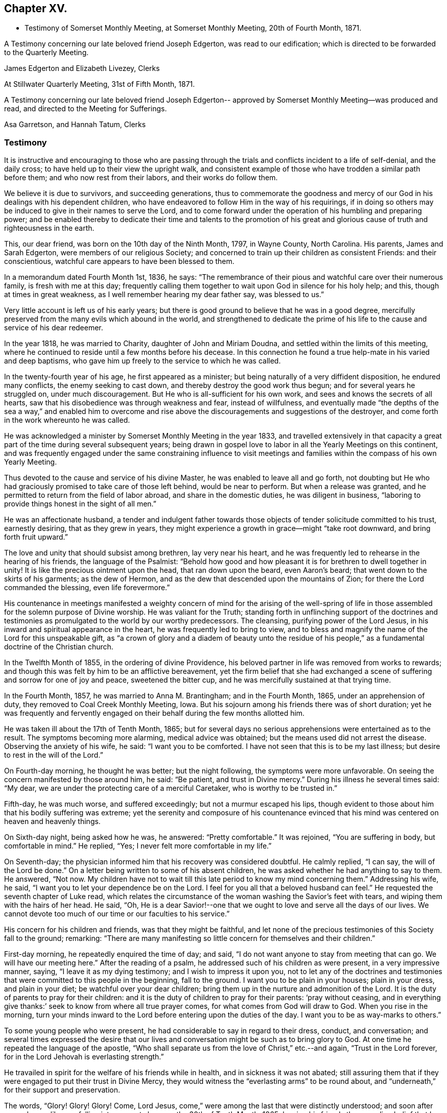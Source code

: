 == Chapter XV.

[.chapter-synopsis]
* Testimony of Somerset Monthly Meeting, at Somerset Monthly Meeting, 20th of Fourth Month, 1871.

A Testimony concerning our late beloved friend Joseph Edgerton,
was read to our edification; which is directed to be forwarded to the Quarterly Meeting.

[.signed-section-signature]
James Edgerton and Elizabeth Livezey, Clerks

[.signed-section-context-close]
At Stillwater Quarterly Meeting, 31st of Fifth Month, 1871.

A Testimony concerning our late beloved friend Joseph Edgerton--
approved by Somerset Monthly Meeting--was produced and read,
and directed to the Meeting for Sufferings.

[.signed-section-signature]
Asa Garretson, and Hannah Tatum, Clerks

=== Testimony

It is instructive and encouraging to those who are passing through
the trials and conflicts incident to a life of self-denial,
and the daily cross; to have held up to their view the upright walk,
and consistent example of those who have trodden a similar path before them;
and who now rest from their labors, and their works do follow them.

We believe it is due to survivors, and succeeding generations,
thus to commemorate the goodness and mercy of our God
in his dealings with his dependent children,
who have endeavored to follow Him in the way of his requirings,
if in doing so others may be induced to give in their names to serve the Lord,
and to come forward under the operation of his humbling and preparing power;
and be enabled thereby to dedicate their time and talents to the promotion
of his great and glorious cause of truth and righteousness in the earth.

This, our dear friend, was born on the 10th day of the Ninth Month, 1797,
in Wayne County, North Carolina.
His parents, James and Sarah Edgerton, were members of our religious Society;
and concerned to train up their children as consistent Friends: and their conscientious,
watchful care appears to have been blessed to them.

In a memorandum dated Fourth Month 1st, 1836, he says:
"`The remembrance of their pious and watchful care over their numerous family,
is fresh with me at this day;
frequently calling them together to wait upon God in silence for his holy help; and this,
though at times in great weakness, as I well remember hearing my dear father say,
was blessed to us.`"

Very little account is left us of his early years;
but there is good ground to believe that he was in a good degree,
mercifully preserved from the many evils which abound in the world,
and strengthened to dedicate the prime of his life to
the cause and service of his dear redeemer.

In the year 1818, he was married to Charity, daughter of John and Miriam Doudna,
and settled within the limits of this meeting,
where he continued to reside until a few months before his decease.
In this connection he found a true help-mate in his varied and deep baptisms,
who gave him up freely to the service to which he was called.

In the twenty-fourth year of his age, he first appeared as a minister;
but being naturally of a very diffident disposition, he endured many conflicts,
the enemy seeking to cast down, and thereby destroy the good work thus begun;
and for several years he struggled on, under much discouragement.
But He who is all-sufficient for his own work,
and sees and knows the secrets of all hearts,
saw that his disobedience was through weakness and fear, instead of willfulness,
and eventually made "`the depths of the sea a way,`" and enabled him to
overcome and rise above the discouragements and suggestions of the destroyer,
and come forth in the work whereunto he was called.

He was acknowledged a minister by Somerset Monthly Meeting in the year 1833,
and travelled extensively in that capacity a great part
of the time during several subsequent years;
being drawn in gospel love to labor in all the Yearly Meetings on this continent,
and was frequently engaged under the same constraining influence to visit
meetings and families within the compass of his own Yearly Meeting.

Thus devoted to the cause and service of his divine Master,
he was enabled to leave all and go forth,
not doubting but He who had graciously promised to take care of those left behind,
would be near to perform.
But when a release was granted,
and he permitted to return from the field of labor abroad,
and share in the domestic duties, he was diligent in business,
"`laboring to provide things honest in the sight of all men.`"

He was an affectionate husband,
a tender and indulgent father towards those objects of
tender solicitude committed to his trust,
earnestly desiring, that as they grew in years,
they might experience a growth in grace--might "`take root downward,
and bring forth fruit upward.`"

The love and unity that should subsist among brethren, lay very near his heart,
and he was frequently led to rehearse in the hearing of his friends,
the language of the Psalmist:
"`Behold how good and how pleasant it is for brethren to dwell
together in unity! It is like the precious ointment upon the head,
that ran down upon the beard, even Aaron`'s beard;
that went down to the skirts of his garments; as the dew of Hermon,
and as the dew that descended upon the mountains of Zion;
for there the Lord commanded the blessing, even life forevermore.`"

His countenance in meetings manifested a weighty concern of mind for the arising of
the well-spring of life in those assembled for the solemn purpose of Divine worship.
He was valiant for the Truth;
standing forth in unflinching support of the doctrines and
testimonies as promulgated to the world by our worthy predecessors.
The cleansing, purifying power of the Lord Jesus,
in his inward and spiritual appearance in the heart,
he was frequently led to bring to view,
and to bless and magnify the name of the Lord for this unspeakable gift,
as "`a crown of glory and a diadem of beauty unto the residue of his
people,`" as a fundamental doctrine of the Christian church.

In the Twelfth Month of 1855, in the ordering of divine Providence,
his beloved partner in life was removed from works to rewards;
and though this was felt by him to be an afflictive bereavement,
yet the firm belief that she had exchanged a scene of
suffering and sorrow for one of joy and peace,
sweetened the bitter cup, and he was mercifully sustained at that trying time.

In the Fourth Month, 1857, he was married to Anna M. Brantingham;
and in the Fourth Month, 1865, under an apprehension of duty,
they removed to Coal Creek Monthly Meeting, Iowa.
But his sojourn among his friends there was of short duration;
yet he was frequently and fervently engaged on
their behalf during the few months allotted him.

He was taken ill about the 17th of Tenth Month, 1865;
but for several days no serious apprehensions were entertained as to the result.
The symptoms becoming more alarming, medical advice was obtained;
but the means used did not arrest the disease.
Observing the anxiety of his wife, he said: "`I want you to be comforted.
I have not seen that this is to be my last illness;
but desire to rest in the will of the Lord.`"

On Fourth-day morning, he thought he was better; but the night following,
the symptoms were more unfavorable.
On seeing the concern manifested by those around him, he said: "`Be patient,
and trust in Divine mercy.`"
During his illness he several times said: "`My dear,
we are under the protecting care of a merciful Caretaker,
who is worthy to be trusted in.`"

Fifth-day, he was much worse, and suffered exceedingly;
but not a murmur escaped his lips,
though evident to those about him that his bodily suffering was extreme;
yet the serenity and composure of his countenance evinced that
his mind was centered on heaven and heavenly things.

On Sixth-day night, being asked how he was, he answered: "`Pretty comfortable.`"
It was rejoined, "`You are suffering in body, but comfortable in mind.`"
He replied, "`Yes; I never felt more comfortable in my life.`"

On Seventh-day; the physician informed him that his recovery was considered doubtful.
He calmly replied, "`I can say, the will of the Lord be done.`"
On a letter being written to some of his absent children,
he was asked whether he had anything to say to them.
He answered, "`Not now.
My children have not to wait till this late period to know my mind concerning them.`"
Addressing his wife, he said, "`I want you to let your dependence be on the Lord.
I feel for you all that a beloved husband can feel.`"
He requested the seventh chapter of Luke read,
which relates the circumstance of the woman washing the Savior`'s feet with tears,
and wiping them with the hairs of her head.
He said, "`Oh,
He is a dear Savior!--one that we ought to love and serve all the days of our lives.
We cannot devote too much of our time or our faculties to his service.`"

His concern for his children and friends, was that they might be faithful,
and let none of the precious testimonies of this Society fall to the ground; remarking:
"`There are many manifesting so little concern for themselves and their children.`"

First-day morning, he repeatedly enquired the time of day; and said,
"`I do not want anyone to stay from meeting that can go.
We will have our meeting here.`"
After the reading of a psalm, he addressed such of his children as were present,
in a very impressive manner, saying, "`I leave it as my dying testimony;
and I wish to impress it upon you,
not to let any of the doctrines and testimonies that
were committed to this people in the beginning,
fall to the ground.
I want you to be plain in your houses; plain in your dress, and plain in your diet;
be watchful over your dear children;
bring them up in the nurture and admonition of the Lord.
It is the duty of parents to pray for their children:
and it is the duty of children to pray for their parents: '`pray without ceasing,
and in everything give thanks:`' seek to know from where all true prayer comes,
for what comes from God will draw to God.
When you rise in the morning,
turn your minds inward to the Lord before entering upon the duties of the day.
I want you to be as way-marks to others.`"

To some young people who were present,
he had considerable to say in regard to their dress, conduct, and conversation;
and several times expressed the desire that our lives
and conversation might be such as to bring glory to God.
At one time he repeated the language of the apostle,
"`Who shall separate us from the love of Christ,`" etc.--and again,
"`Trust in the Lord forever, for in the Lord Jehovah is everlasting strength.`"

He travailed in spirit for the welfare of his friends while in health,
and in sickness it was not abated;
still assuring them that if they were engaged to put their trust in Divine Mercy,
they would witness the "`everlasting arms`" to be round about,
and "`underneath,`" for their support and preservation.

The words, "`Glory!
Glory!
Glory! Come, Lord Jesus, come,`" were among the last that were distinctly understood;
and soon after passed away like one falling into a sweet sleep,
on the 30th of Tenth Month, 1865;
leaving his friends the consoling belief that he has
entered into the mansions of everlasting rest and peace.
